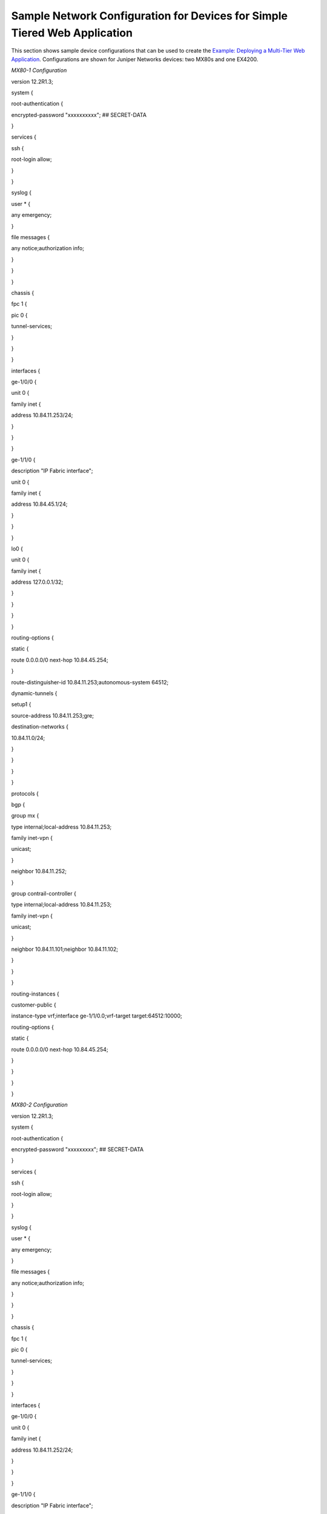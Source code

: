 Sample Network Configuration for Devices for Simple Tiered Web Application
==========================================================================

 

This section shows sample device configurations that can be used to
create the `Example: Deploying a Multi-Tier Web
Application <../task/configuration/web-use-case-vnc.html>`__.
Configurations are shown for Juniper Networks devices: two MX80s and one
EX4200.

*MX80-1 Configuration*

.. raw:: html

   <div id="jd0e24" class="example" dir="ltr">

.. raw:: html

   <div class="statement" style="display:block;">

version 12.2R1.3;

.. raw:: html

   </div>

.. raw:: html

   <div class="statement" style="display:block;">

system {

.. raw:: html

   </div>

.. raw:: html

   <div class="statement" style="display:block;">

root-authentication {

.. raw:: html

   </div>

encrypted-password "xxxxxxxxxx"; ## SECRET-DATA

.. raw:: html

   <div class="statement" style="display:block;">

}

.. raw:: html

   </div>

.. raw:: html

   <div class="statement" style="display:block;">

services {

.. raw:: html

   </div>

.. raw:: html

   <div class="statement" style="display:block;">

ssh {

.. raw:: html

   </div>

root-login allow;

.. raw:: html

   <div class="statement" style="display:block;">

}

.. raw:: html

   </div>

.. raw:: html

   <div class="statement" style="display:block;">

}

.. raw:: html

   </div>

.. raw:: html

   <div class="statement" style="display:block;">

syslog {

.. raw:: html

   </div>

.. raw:: html

   <div class="statement" style="display:block;">

user \* {

.. raw:: html

   </div>

any emergency;

.. raw:: html

   <div class="statement" style="display:block;">

}

.. raw:: html

   </div>

.. raw:: html

   <div class="statement" style="display:block;">

file messages {

.. raw:: html

   </div>

any notice;authorization info;

.. raw:: html

   <div class="statement" style="display:block;">

}

.. raw:: html

   </div>

.. raw:: html

   <div class="statement" style="display:block;">

}

.. raw:: html

   </div>

.. raw:: html

   <div class="statement" style="display:block;">

}

.. raw:: html

   </div>

.. raw:: html

   <div class="statement" style="display:block;">

chassis {

.. raw:: html

   </div>

.. raw:: html

   <div class="statement" style="display:block;">

fpc 1 {

.. raw:: html

   </div>

.. raw:: html

   <div class="statement" style="display:block;">

pic 0 {

.. raw:: html

   </div>

tunnel-services;

.. raw:: html

   <div class="statement" style="display:block;">

}

.. raw:: html

   </div>

.. raw:: html

   <div class="statement" style="display:block;">

}

.. raw:: html

   </div>

.. raw:: html

   <div class="statement" style="display:block;">

}

.. raw:: html

   </div>

.. raw:: html

   <div class="statement" style="display:block;">

interfaces {

.. raw:: html

   </div>

.. raw:: html

   <div class="statement" style="display:block;">

ge-1/0/0 {

.. raw:: html

   </div>

.. raw:: html

   <div class="statement" style="display:block;">

unit 0 {

.. raw:: html

   </div>

.. raw:: html

   <div class="statement" style="display:block;">

family inet {

.. raw:: html

   </div>

address 10.84.11.253/24;

.. raw:: html

   <div class="statement" style="display:block;">

}

.. raw:: html

   </div>

.. raw:: html

   <div class="statement" style="display:block;">

}

.. raw:: html

   </div>

.. raw:: html

   <div class="statement" style="display:block;">

}

.. raw:: html

   </div>

.. raw:: html

   <div class="statement" style="display:block;">

ge-1/1/0 {

.. raw:: html

   </div>

description "IP Fabric interface";

.. raw:: html

   <div class="statement" style="display:block;">

unit 0 {

.. raw:: html

   </div>

.. raw:: html

   <div class="statement" style="display:block;">

family inet {

.. raw:: html

   </div>

address 10.84.45.1/24;

.. raw:: html

   <div class="statement" style="display:block;">

}

.. raw:: html

   </div>

.. raw:: html

   <div class="statement" style="display:block;">

}

.. raw:: html

   </div>

.. raw:: html

   <div class="statement" style="display:block;">

}

.. raw:: html

   </div>

.. raw:: html

   <div class="statement" style="display:block;">

lo0 {

.. raw:: html

   </div>

.. raw:: html

   <div class="statement" style="display:block;">

unit 0 {

.. raw:: html

   </div>

.. raw:: html

   <div class="statement" style="display:block;">

family inet {

.. raw:: html

   </div>

address 127.0.0.1/32;

.. raw:: html

   <div class="statement" style="display:block;">

}

.. raw:: html

   </div>

.. raw:: html

   <div class="statement" style="display:block;">

}

.. raw:: html

   </div>

.. raw:: html

   <div class="statement" style="display:block;">

}

.. raw:: html

   </div>

.. raw:: html

   <div class="statement" style="display:block;">

}

.. raw:: html

   </div>

.. raw:: html

   <div class="statement" style="display:block;">

routing-options {

.. raw:: html

   </div>

.. raw:: html

   <div class="statement" style="display:block;">

static {

.. raw:: html

   </div>

route 0.0.0.0/0 next-hop 10.84.45.254;

.. raw:: html

   <div class="statement" style="display:block;">

}

.. raw:: html

   </div>

route-distinguisher-id 10.84.11.253;autonomous-system 64512;

.. raw:: html

   <div class="statement" style="display:block;">

dynamic-tunnels {

.. raw:: html

   </div>

.. raw:: html

   <div class="statement" style="display:block;">

setup1 {

.. raw:: html

   </div>

source-address 10.84.11.253;gre;

.. raw:: html

   <div class="statement" style="display:block;">

destination-networks {

.. raw:: html

   </div>

10.84.11.0/24;

.. raw:: html

   <div class="statement" style="display:block;">

}

.. raw:: html

   </div>

.. raw:: html

   <div class="statement" style="display:block;">

}

.. raw:: html

   </div>

.. raw:: html

   <div class="statement" style="display:block;">

}

.. raw:: html

   </div>

.. raw:: html

   <div class="statement" style="display:block;">

}

.. raw:: html

   </div>

.. raw:: html

   <div class="statement" style="display:block;">

protocols {

.. raw:: html

   </div>

.. raw:: html

   <div class="statement" style="display:block;">

bgp {

.. raw:: html

   </div>

.. raw:: html

   <div class="statement" style="display:block;">

group mx {

.. raw:: html

   </div>

type internal;local-address 10.84.11.253;

.. raw:: html

   <div class="statement" style="display:block;">

family inet-vpn {

.. raw:: html

   </div>

unicast;

.. raw:: html

   <div class="statement" style="display:block;">

}

.. raw:: html

   </div>

neighbor 10.84.11.252;

.. raw:: html

   <div class="statement" style="display:block;">

}

.. raw:: html

   </div>

.. raw:: html

   <div class="statement" style="display:block;">

group contrail-controller {

.. raw:: html

   </div>

type internal;local-address 10.84.11.253;

.. raw:: html

   <div class="statement" style="display:block;">

family inet-vpn {

.. raw:: html

   </div>

unicast;

.. raw:: html

   <div class="statement" style="display:block;">

}

.. raw:: html

   </div>

neighbor 10.84.11.101;neighbor 10.84.11.102;

.. raw:: html

   <div class="statement" style="display:block;">

}

.. raw:: html

   </div>

.. raw:: html

   <div class="statement" style="display:block;">

}

.. raw:: html

   </div>

.. raw:: html

   <div class="statement" style="display:block;">

}

.. raw:: html

   </div>

.. raw:: html

   <div class="statement" style="display:block;">

routing-instances {

.. raw:: html

   </div>

.. raw:: html

   <div class="statement" style="display:block;">

customer-public {

.. raw:: html

   </div>

instance-type vrf;interface ge-1/1/0.0;vrf-target target:64512:10000;

.. raw:: html

   <div class="statement" style="display:block;">

routing-options {

.. raw:: html

   </div>

.. raw:: html

   <div class="statement" style="display:block;">

static {

.. raw:: html

   </div>

route 0.0.0.0/0 next-hop 10.84.45.254;

.. raw:: html

   <div class="statement" style="display:block;">

}

.. raw:: html

   </div>

.. raw:: html

   <div class="statement" style="display:block;">

}

.. raw:: html

   </div>

.. raw:: html

   <div class="statement" style="display:block;">

}

.. raw:: html

   </div>

.. raw:: html

   <div class="statement" style="display:block;">

}

.. raw:: html

   </div>

.. raw:: html

   </div>

*MX80-2 Configuration*

.. raw:: html

   <div id="jd0e265" class="example" dir="ltr">

.. raw:: html

   <div class="statement" style="display:block;">

version 12.2R1.3;

.. raw:: html

   </div>

.. raw:: html

   <div class="statement" style="display:block;">

system {

.. raw:: html

   </div>

.. raw:: html

   <div class="statement" style="display:block;">

root-authentication {

.. raw:: html

   </div>

encrypted-password "xxxxxxxxx"; ## SECRET-DATA

.. raw:: html

   <div class="statement" style="display:block;">

}

.. raw:: html

   </div>

.. raw:: html

   <div class="statement" style="display:block;">

services {

.. raw:: html

   </div>

.. raw:: html

   <div class="statement" style="display:block;">

ssh {

.. raw:: html

   </div>

root-login allow;

.. raw:: html

   <div class="statement" style="display:block;">

}

.. raw:: html

   </div>

.. raw:: html

   <div class="statement" style="display:block;">

}

.. raw:: html

   </div>

.. raw:: html

   <div class="statement" style="display:block;">

syslog {

.. raw:: html

   </div>

.. raw:: html

   <div class="statement" style="display:block;">

user \* {

.. raw:: html

   </div>

any emergency;

.. raw:: html

   <div class="statement" style="display:block;">

}

.. raw:: html

   </div>

.. raw:: html

   <div class="statement" style="display:block;">

file messages {

.. raw:: html

   </div>

any notice;authorization info;

.. raw:: html

   <div class="statement" style="display:block;">

}

.. raw:: html

   </div>

.. raw:: html

   <div class="statement" style="display:block;">

}

.. raw:: html

   </div>

.. raw:: html

   <div class="statement" style="display:block;">

}

.. raw:: html

   </div>

.. raw:: html

   <div class="statement" style="display:block;">

chassis {

.. raw:: html

   </div>

.. raw:: html

   <div class="statement" style="display:block;">

fpc 1 {

.. raw:: html

   </div>

.. raw:: html

   <div class="statement" style="display:block;">

pic 0 {

.. raw:: html

   </div>

tunnel-services;

.. raw:: html

   <div class="statement" style="display:block;">

}

.. raw:: html

   </div>

.. raw:: html

   <div class="statement" style="display:block;">

}

.. raw:: html

   </div>

.. raw:: html

   <div class="statement" style="display:block;">

}

.. raw:: html

   </div>

.. raw:: html

   <div class="statement" style="display:block;">

interfaces {

.. raw:: html

   </div>

.. raw:: html

   <div class="statement" style="display:block;">

ge-1/0/0 {

.. raw:: html

   </div>

.. raw:: html

   <div class="statement" style="display:block;">

unit 0 {

.. raw:: html

   </div>

.. raw:: html

   <div class="statement" style="display:block;">

family inet {

.. raw:: html

   </div>

address 10.84.11.252/24;

.. raw:: html

   <div class="statement" style="display:block;">

}

.. raw:: html

   </div>

.. raw:: html

   <div class="statement" style="display:block;">

}

.. raw:: html

   </div>

.. raw:: html

   <div class="statement" style="display:block;">

}

.. raw:: html

   </div>

.. raw:: html

   <div class="statement" style="display:block;">

ge-1/1/0 {

.. raw:: html

   </div>

description "IP Fabric interface";

.. raw:: html

   <div class="statement" style="display:block;">

unit 0 {

.. raw:: html

   </div>

.. raw:: html

   <div class="statement" style="display:block;">

family inet {

.. raw:: html

   </div>

address 10.84.45.2/24;

.. raw:: html

   <div class="statement" style="display:block;">

}

.. raw:: html

   </div>

.. raw:: html

   <div class="statement" style="display:block;">

}

.. raw:: html

   </div>

.. raw:: html

   <div class="statement" style="display:block;">

}

.. raw:: html

   </div>

.. raw:: html

   <div class="statement" style="display:block;">

lo0 {

.. raw:: html

   </div>

.. raw:: html

   <div class="statement" style="display:block;">

unit 0 {

.. raw:: html

   </div>

.. raw:: html

   <div class="statement" style="display:block;">

family inet {

.. raw:: html

   </div>

address 127.0.0.1/32;

.. raw:: html

   <div class="statement" style="display:block;">

}

.. raw:: html

   </div>

.. raw:: html

   <div class="statement" style="display:block;">

}

.. raw:: html

   </div>

.. raw:: html

   <div class="statement" style="display:block;">

}

.. raw:: html

   </div>

.. raw:: html

   <div class="statement" style="display:block;">

}

.. raw:: html

   </div>

.. raw:: html

   <div class="statement" style="display:block;">

routing-options {

.. raw:: html

   </div>

.. raw:: html

   <div class="statement" style="display:block;">

static {

.. raw:: html

   </div>

route 0.0.0.0/0 next-hop 10.84.45.254;

.. raw:: html

   <div class="statement" style="display:block;">

}

.. raw:: html

   </div>

route-distinguisher-id 10.84.11.252;autonomous-system 64512;

.. raw:: html

   <div class="statement" style="display:block;">

dynamic-tunnels {

.. raw:: html

   </div>

.. raw:: html

   <div class="statement" style="display:block;">

setup1 {

.. raw:: html

   </div>

source-address 10.84.11.252;gre;

.. raw:: html

   <div class="statement" style="display:block;">

destination-networks {

.. raw:: html

   </div>

10.84.11.0/24;

.. raw:: html

   <div class="statement" style="display:block;">

}

.. raw:: html

   </div>

.. raw:: html

   <div class="statement" style="display:block;">

}

.. raw:: html

   </div>

.. raw:: html

   <div class="statement" style="display:block;">

}

.. raw:: html

   </div>

.. raw:: html

   <div class="statement" style="display:block;">

}

.. raw:: html

   </div>

.. raw:: html

   <div class="statement" style="display:block;">

protocols {

.. raw:: html

   </div>

.. raw:: html

   <div class="statement" style="display:block;">

bgp {

.. raw:: html

   </div>

.. raw:: html

   <div class="statement" style="display:block;">

group mx {

.. raw:: html

   </div>

type internal;local-address 10.84.11.252;

.. raw:: html

   <div class="statement" style="display:block;">

family inet-vpn {

.. raw:: html

   </div>

unicast;

.. raw:: html

   <div class="statement" style="display:block;">

}

.. raw:: html

   </div>

neighbor 10.84.11.253;

.. raw:: html

   <div class="statement" style="display:block;">

}

.. raw:: html

   </div>

.. raw:: html

   <div class="statement" style="display:block;">

group contrail-controller {

.. raw:: html

   </div>

type internal;local-address 10.84.11.252;

.. raw:: html

   <div class="statement" style="display:block;">

family inet-vpn {

.. raw:: html

   </div>

unicast;

.. raw:: html

   <div class="statement" style="display:block;">

}

.. raw:: html

   </div>

neighbor 10.84.11.101;neighbor 10.84.11.102;

.. raw:: html

   <div class="statement" style="display:block;">

}

.. raw:: html

   </div>

.. raw:: html

   <div class="statement" style="display:block;">

}

.. raw:: html

   </div>

.. raw:: html

   <div class="statement" style="display:block;">

}

.. raw:: html

   </div>

.. raw:: html

   <div class="statement" style="display:block;">

routing-instances {

.. raw:: html

   </div>

.. raw:: html

   <div class="statement" style="display:block;">

customer-public {

.. raw:: html

   </div>

instance-type vrf;interface ge-1/1/0.0;vrf-target target:64512:10000;

.. raw:: html

   <div class="statement" style="display:block;">

routing-options {

.. raw:: html

   </div>

.. raw:: html

   <div class="statement" style="display:block;">

static {

.. raw:: html

   </div>

route 0.0.0.0/0 next-hop 10.84.45.254;

.. raw:: html

   <div class="statement" style="display:block;">

}

.. raw:: html

   </div>

.. raw:: html

   <div class="statement" style="display:block;">

}

.. raw:: html

   </div>

.. raw:: html

   <div class="statement" style="display:block;">

}

.. raw:: html

   </div>

.. raw:: html

   <div class="statement" style="display:block;">

}

.. raw:: html

   </div>

.. raw:: html

   </div>

*EX4200 Configuration*

.. raw:: html

   <div id="jd0e508" class="example" dir="ltr">

.. raw:: html

   <div class="statement" style="display:block;">

system {

.. raw:: html

   </div>

host-name EX4200;time-zone America/Los_Angeles;

.. raw:: html

   <div class="statement" style="display:block;">

root-authentication {

.. raw:: html

   </div>

encrypted-password "xxxxxxxxxxxxx"; ## SECRET-DATA

.. raw:: html

   <div class="statement" style="display:block;">

}

.. raw:: html

   </div>

.. raw:: html

   <div class="statement" style="display:block;">

login {

.. raw:: html

   </div>

.. raw:: html

   <div class="statement" style="display:block;">

class read {

.. raw:: html

   </div>

permissions [ clear interface view view-configuration ];

.. raw:: html

   <div class="statement" style="display:block;">

}

.. raw:: html

   </div>

.. raw:: html

   <div class="statement" style="display:block;">

user admin {

.. raw:: html

   </div>

uid 2000;class super-user;

.. raw:: html

   <div class="statement" style="display:block;">

authentication {

.. raw:: html

   </div>

encrypted-password "xxxxxxxxxxxx"; ## SECRET-DATA

.. raw:: html

   <div class="statement" style="display:block;">

}

.. raw:: html

   </div>

.. raw:: html

   <div class="statement" style="display:block;">

}

.. raw:: html

   </div>

.. raw:: html

   <div class="statement" style="display:block;">

user user1 {

.. raw:: html

   </div>

uid 2002;class read;

.. raw:: html

   <div class="statement" style="display:block;">

authentication {

.. raw:: html

   </div>

encrypted-password "xxxxxxxxxxxxxx"; ## SECRET-DATA

.. raw:: html

   <div class="statement" style="display:block;">

}

.. raw:: html

   </div>

.. raw:: html

   <div class="statement" style="display:block;">

}

.. raw:: html

   </div>

.. raw:: html

   <div class="statement" style="display:block;">

}

.. raw:: html

   </div>

.. raw:: html

   <div class="statement" style="display:block;">

services {

.. raw:: html

   </div>

.. raw:: html

   <div class="statement" style="display:block;">

ssh {

.. raw:: html

   </div>

root-login allow;

.. raw:: html

   <div class="statement" style="display:block;">

}

.. raw:: html

   </div>

telnet;

.. raw:: html

   <div class="statement" style="display:block;">

netconf {

.. raw:: html

   </div>

ssh;

.. raw:: html

   <div class="statement" style="display:block;">

}

.. raw:: html

   </div>

.. raw:: html

   <div class="statement" style="display:block;">

web-management {

.. raw:: html

   </div>

http;

.. raw:: html

   <div class="statement" style="display:block;">

}

.. raw:: html

   </div>

.. raw:: html

   <div class="statement" style="display:block;">

}

.. raw:: html

   </div>

.. raw:: html

   <div class="statement" style="display:block;">

syslog {

.. raw:: html

   </div>

.. raw:: html

   <div class="statement" style="display:block;">

user \* {

.. raw:: html

   </div>

any emergency;

.. raw:: html

   <div class="statement" style="display:block;">

}

.. raw:: html

   </div>

.. raw:: html

   <div class="statement" style="display:block;">

file messages {

.. raw:: html

   </div>

any notice;authorization info;

.. raw:: html

   <div class="statement" style="display:block;">

}

.. raw:: html

   </div>

.. raw:: html

   <div class="statement" style="display:block;">

file interactive-commands {

.. raw:: html

   </div>

interactive-commands any;

.. raw:: html

   <div class="statement" style="display:block;">

}

.. raw:: html

   </div>

.. raw:: html

   <div class="statement" style="display:block;">

}

.. raw:: html

   </div>

.. raw:: html

   <div class="statement" style="display:block;">

}

.. raw:: html

   </div>

.. raw:: html

   <div class="statement" style="display:block;">

chassis {

.. raw:: html

   </div>

.. raw:: html

   <div class="statement" style="display:block;">

aggregated-devices {

.. raw:: html

   </div>

.. raw:: html

   <div class="statement" style="display:block;">

ethernet {

.. raw:: html

   </div>

device-count 64;

.. raw:: html

   <div class="statement" style="display:block;">

}

.. raw:: html

   </div>

.. raw:: html

   <div class="statement" style="display:block;">

}

.. raw:: html

   </div>

.. raw:: html

   <div class="statement" style="display:block;">

}

.. raw:: html

   </div>

.. raw:: html

   </div>

 
